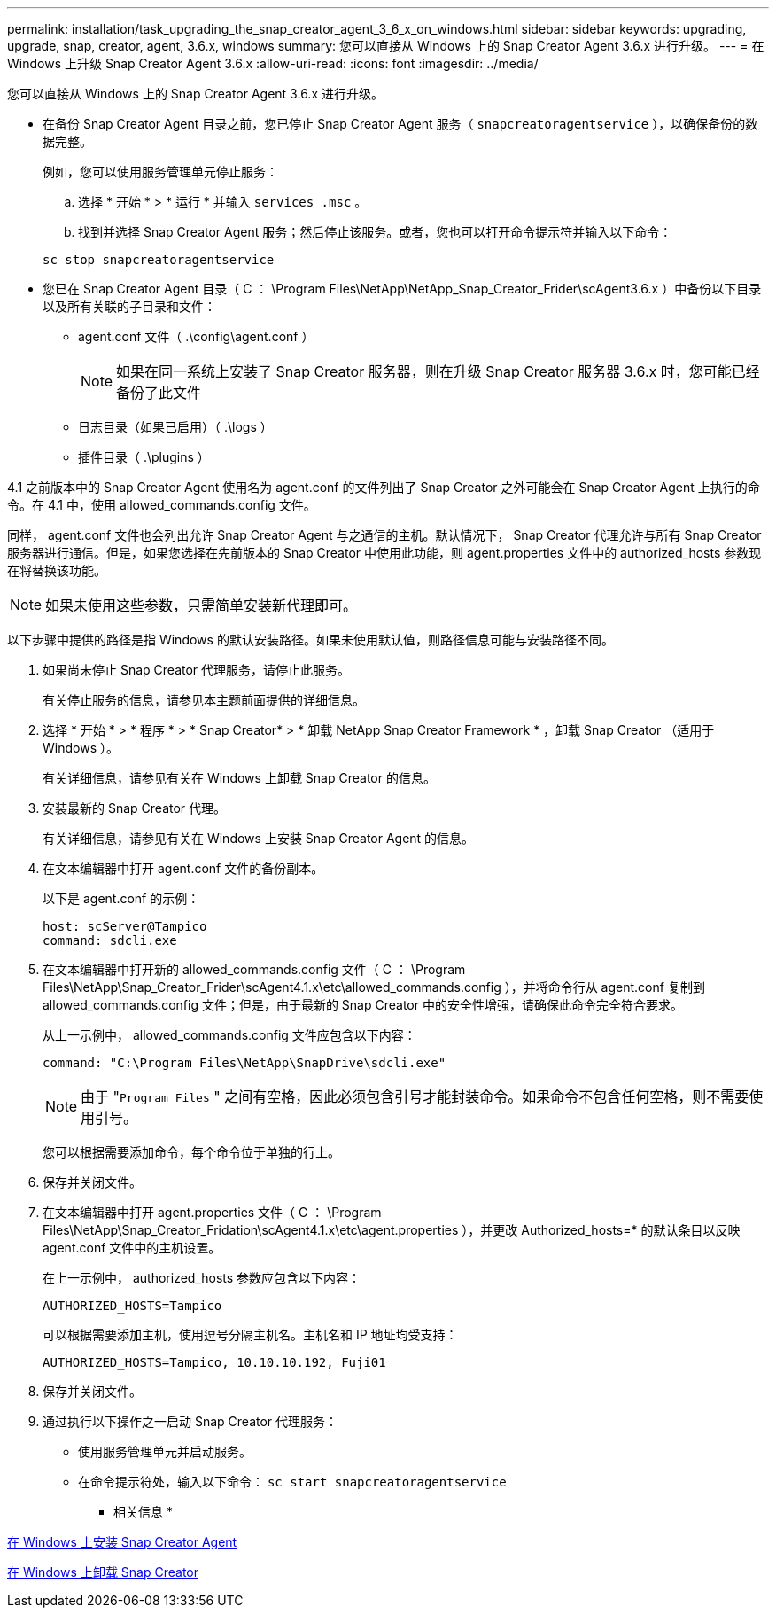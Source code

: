 ---
permalink: installation/task_upgrading_the_snap_creator_agent_3_6_x_on_windows.html 
sidebar: sidebar 
keywords: upgrading, upgrade, snap, creator, agent, 3.6.x, windows 
summary: 您可以直接从 Windows 上的 Snap Creator Agent 3.6.x 进行升级。 
---
= 在 Windows 上升级 Snap Creator Agent 3.6.x
:allow-uri-read: 
:icons: font
:imagesdir: ../media/


[role="lead"]
您可以直接从 Windows 上的 Snap Creator Agent 3.6.x 进行升级。

* 在备份 Snap Creator Agent 目录之前，您已停止 Snap Creator Agent 服务（ `snapcreatoragentservice` ），以确保备份的数据完整。
+
例如，您可以使用服务管理单元停止服务：

+
.. 选择 * 开始 * > * 运行 * 并输入 `services .msc` 。
.. 找到并选择 Snap Creator Agent 服务；然后停止该服务。或者，您也可以打开命令提示符并输入以下命令：


+
[listing]
----
sc stop snapcreatoragentservice
----
* 您已在 Snap Creator Agent 目录（ C ： \Program Files\NetApp\NetApp_Snap_Creator_Frider\scAgent3.6.x ）中备份以下目录以及所有关联的子目录和文件：
+
** agent.conf 文件（ .\config\agent.conf ）
+

NOTE: 如果在同一系统上安装了 Snap Creator 服务器，则在升级 Snap Creator 服务器 3.6.x 时，您可能已经备份了此文件

** 日志目录（如果已启用）（ .\logs ）
** 插件目录（ .\plugins ）




4.1 之前版本中的 Snap Creator Agent 使用名为 agent.conf 的文件列出了 Snap Creator 之外可能会在 Snap Creator Agent 上执行的命令。在 4.1 中，使用 allowed_commands.config 文件。

同样， agent.conf 文件也会列出允许 Snap Creator Agent 与之通信的主机。默认情况下， Snap Creator 代理允许与所有 Snap Creator 服务器进行通信。但是，如果您选择在先前版本的 Snap Creator 中使用此功能，则 agent.properties 文件中的 authorized_hosts 参数现在将替换该功能。


NOTE: 如果未使用这些参数，只需简单安装新代理即可。

以下步骤中提供的路径是指 Windows 的默认安装路径。如果未使用默认值，则路径信息可能与安装路径不同。

. 如果尚未停止 Snap Creator 代理服务，请停止此服务。
+
有关停止服务的信息，请参见本主题前面提供的详细信息。

. 选择 * 开始 * > * 程序 * > * Snap Creator* > * 卸载 NetApp Snap Creator Framework * ，卸载 Snap Creator （适用于 Windows ）。
+
有关详细信息，请参见有关在 Windows 上卸载 Snap Creator 的信息。

. 安装最新的 Snap Creator 代理。
+
有关详细信息，请参见有关在 Windows 上安装 Snap Creator Agent 的信息。

. 在文本编辑器中打开 agent.conf 文件的备份副本。
+
以下是 agent.conf 的示例：

+
[listing]
----
host: scServer@Tampico
command: sdcli.exe
----
. 在文本编辑器中打开新的 allowed_commands.config 文件（ C ： \Program Files\NetApp\Snap_Creator_Frider\scAgent4.1.x\etc\allowed_commands.config ），并将命令行从 agent.conf 复制到 allowed_commands.config 文件；但是，由于最新的 Snap Creator 中的安全性增强，请确保此命令完全符合要求。
+
从上一示例中， allowed_commands.config 文件应包含以下内容：

+
[listing]
----
command: "C:\Program Files\NetApp\SnapDrive\sdcli.exe"
----
+

NOTE: 由于 "[.code]``Program Files`` " 之间有空格，因此必须包含引号才能封装命令。如果命令不包含任何空格，则不需要使用引号。

+
您可以根据需要添加命令，每个命令位于单独的行上。

. 保存并关闭文件。
. 在文本编辑器中打开 agent.properties 文件（ C ： \Program Files\NetApp\Snap_Creator_Fridation\scAgent4.1.x\etc\agent.properties ），并更改 Authorized_hosts=* 的默认条目以反映 agent.conf 文件中的主机设置。
+
在上一示例中， authorized_hosts 参数应包含以下内容：

+
[listing]
----
AUTHORIZED_HOSTS=Tampico
----
+
可以根据需要添加主机，使用逗号分隔主机名。主机名和 IP 地址均受支持：

+
[listing]
----
AUTHORIZED_HOSTS=Tampico, 10.10.10.192, Fuji01
----
. 保存并关闭文件。
. 通过执行以下操作之一启动 Snap Creator 代理服务：
+
** 使用服务管理单元并启动服务。
** 在命令提示符处，输入以下命令： `sc start snapcreatoragentservice`




* 相关信息 *

xref:task_installing_snap_creator_agent_on_windows.adoc[在 Windows 上安装 Snap Creator Agent]

xref:task_uninstalling_snap_creator_on_windows.adoc[在 Windows 上卸载 Snap Creator]

